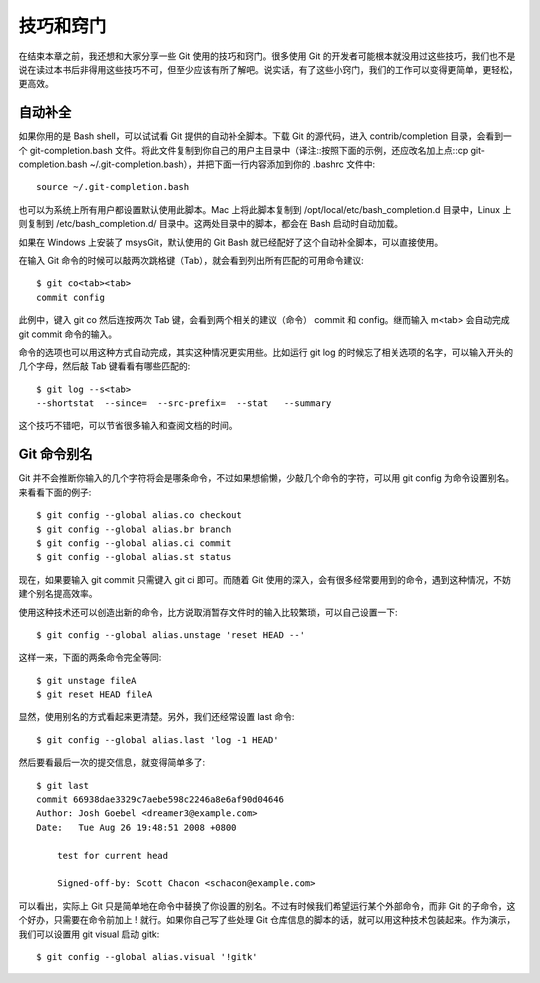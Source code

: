技巧和窍门
====================

在结束本章之前，我还想和大家分享一些 Git 使用的技巧和窍门。很多使用 Git 的开发者可能根本就没用过这些技巧，我们也不是说在读过本书后非得用这些技巧不可，但至少应该有所了解吧。说实话，有了这些小窍门，我们的工作可以变得更简单，更轻松，更高效。

自动补全
--------------------------------------

如果你用的是 Bash shell，可以试试看 Git 提供的自动补全脚本。下载 Git 的源代码，进入 contrib/completion 目录，会看到一个 git-completion.bash 文件。将此文件复制到你自己的用户主目录中（译注::按照下面的示例，还应改名加上点::cp git-completion.bash ~/.git-completion.bash），并把下面一行内容添加到你的 .bashrc 文件中::

 source ~/.git-completion.bash
 
也可以为系统上所有用户都设置默认使用此脚本。Mac 上将此脚本复制到 /opt/local/etc/bash_completion.d 目录中，Linux 上则复制到 /etc/bash_completion.d/ 目录中。这两处目录中的脚本，都会在 Bash 启动时自动加载。

如果在 Windows 上安装了 msysGit，默认使用的 Git Bash 就已经配好了这个自动补全脚本，可以直接使用。

在输入 Git 命令的时候可以敲两次跳格键（Tab），就会看到列出所有匹配的可用命令建议::

 $ git co<tab><tab>
 commit config
 
此例中，键入 git co 然后连按两次 Tab 键，会看到两个相关的建议（命令） commit 和 config。继而输入 m<tab> 会自动完成 git commit 命令的输入。

命令的选项也可以用这种方式自动完成，其实这种情况更实用些。比如运行 git log 的时候忘了相关选项的名字，可以输入开头的几个字母，然后敲 Tab 键看看有哪些匹配的::

 $ git log --s<tab>
 --shortstat  --since=  --src-prefix=  --stat   --summary
 
这个技巧不错吧，可以节省很多输入和查阅文档的时间。

Git 命令别名
--------------------------------------

Git 并不会推断你输入的几个字符将会是哪条命令，不过如果想偷懒，少敲几个命令的字符，可以用 git config 为命令设置别名。来看看下面的例子::

 $ git config --global alias.co checkout
 $ git config --global alias.br branch
 $ git config --global alias.ci commit
 $ git config --global alias.st status

现在，如果要输入 git commit 只需键入 git ci 即可。而随着 Git 使用的深入，会有很多经常要用到的命令，遇到这种情况，不妨建个别名提高效率。

使用这种技术还可以创造出新的命令，比方说取消暂存文件时的输入比较繁琐，可以自己设置一下::

 $ git config --global alias.unstage 'reset HEAD --'
 
这样一来，下面的两条命令完全等同::

 $ git unstage fileA
 $ git reset HEAD fileA

显然，使用别名的方式看起来更清楚。另外，我们还经常设置 last 命令::

 $ git config --global alias.last 'log -1 HEAD'

然后要看最后一次的提交信息，就变得简单多了::

 $ git last
 commit 66938dae3329c7aebe598c2246a8e6af90d04646
 Author: Josh Goebel <dreamer3@example.com>
 Date:   Tue Aug 26 19:48:51 2008 +0800
 
     test for current head
 
     Signed-off-by: Scott Chacon <schacon@example.com>

可以看出，实际上 Git 只是简单地在命令中替换了你设置的别名。不过有时候我们希望运行某个外部命令，而非 Git 的子命令，这个好办，只需要在命令前加上 ! 就行。如果你自己写了些处理 Git 仓库信息的脚本的话，就可以用这种技术包装起来。作为演示，我们可以设置用 git visual 启动 gitk::

 $ git config --global alias.visual '!gitk'